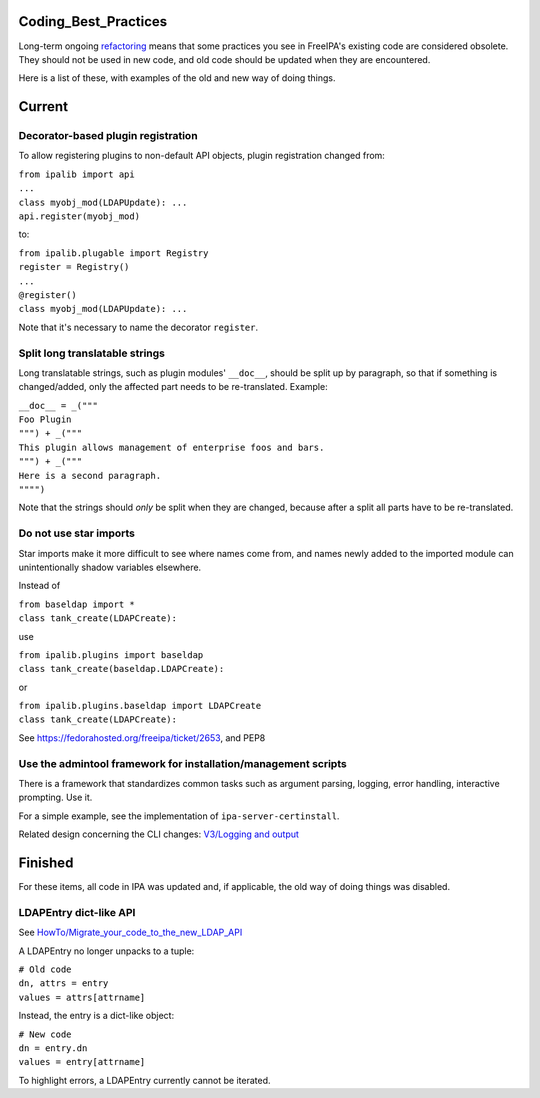 Coding_Best_Practices
=====================

Long-term ongoing `refactoring <V4/Refactorings>`__ means that some
practices you see in FreeIPA's existing code are considered obsolete.
They should not be used in new code, and old code should be updated when
they are encountered.

Here is a list of these, with examples of the old and new way of doing
things.

Current
=======



Decorator-based plugin registration
-----------------------------------

To allow registering plugins to non-default API objects, plugin
registration changed from:

| ``from ipalib import api``
| ``...``
| ``class myobj_mod(LDAPUpdate): ...``
| ``api.register(myobj_mod)``

to:

| ``from ipalib.plugable import Registry``
| ``register = Registry()``
| ``...``
| ``@register()``
| ``class myobj_mod(LDAPUpdate): ...``

Note that it's necessary to name the decorator ``register``.



Split long translatable strings
-------------------------------

Long translatable strings, such as plugin modules' ``__doc__``, should
be split up by paragraph, so that if something is changed/added, only
the affected part needs to be re-translated. Example:

| ``__doc__ = _("""``
| ``Foo Plugin``
| ``""") + _("""``
| ``This plugin allows management of enterprise foos and bars.``
| ``""") + _("""``
| ``Here is a second paragraph.``
| ``"""")``

Note that the strings should *only* be split when they are changed,
because after a split all parts have to be re-translated.



Do not use star imports
-----------------------

Star imports make it more difficult to see where names come from, and
names newly added to the imported module can unintentionally shadow
variables elsewhere.

Instead of

| ``from baseldap import *``
| ``class tank_create(LDAPCreate):``

use

| ``from ipalib.plugins import baseldap``
| ``class tank_create(baseldap.LDAPCreate):``

or

| ``from ipalib.plugins.baseldap import LDAPCreate``
| ``class tank_create(LDAPCreate):``

See https://fedorahosted.org/freeipa/ticket/2653, and PEP8



Use the admintool framework for installation/management scripts
---------------------------------------------------------------

There is a framework that standardizes common tasks such as argument
parsing, logging, error handling, interactive prompting. Use it.

For a simple example, see the implementation of
``ipa-server-certinstall``.

Related design concerning the CLI changes: `V3/Logging and
output <V3/Logging_and_output>`__

Finished
========

For these items, all code in IPA was updated and, if applicable, the old
way of doing things was disabled.



LDAPEntry dict-like API
-----------------------

See
`HowTo/Migrate_your_code_to_the_new_LDAP_API <HowTo/Migrate_your_code_to_the_new_LDAP_API>`__

A LDAPEntry no longer unpacks to a tuple:

| ``# Old code``
| ``dn, attrs = entry``
| ``values = attrs[attrname]``

Instead, the entry is a dict-like object:

| ``# New code``
| ``dn = entry.dn``
| ``values = entry[attrname]``

To highlight errors, a LDAPEntry currently cannot be iterated.